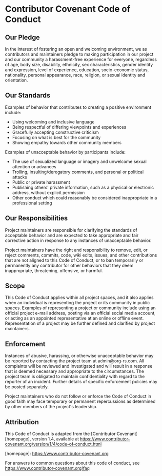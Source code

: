 * Contributor Covenant Code of Conduct

** Our Pledge

In the interest of fostering an open and welcoming environment, we as
contributors and maintainers pledge to making participation in our project and
our community a harassment-free experience for everyone, regardless of age, body
size, disability, ethnicity, sex characteristics, gender identity and expression,
level of experience, education, socio-economic status, nationality, personal
appearance, race, religion, or sexual identity and orientation.

** Our Standards

Examples of behavior that contributes to creating a positive environment
include:

- Using welcoming and inclusive language
- Being respectful of differing viewpoints and experiences
- Gracefully accepting constructive criticism
- Focusing on what is best for the community
- Showing empathy towards other community members
  
Examples of unacceptable behavior by participants include:

- The use of sexualized language or imagery and unwelcome sexual attention or
  advances
- Trolling, insulting/derogatory comments, and personal or political attacks
- Public or private harassment
- Publishing others' private information, such as a physical or electronic
  address, without explicit permission
- Other conduct which could reasonably be considered inappropriate in a
  professional setting

** Our Responsibilities

Project maintainers are responsible for clarifying the standards of acceptable
behavior and are expected to take appropriate and fair corrective action in
response to any instances of unacceptable behavior.

Project maintainers have the right and responsibility to remove, edit, or
reject comments, commits, code, wiki edits, issues, and other contributions
that are not aligned to this Code of Conduct, or to ban temporarily or
permanently any contributor for other behaviors that they deem inappropriate,
threatening, offensive, or harmful.

** Scope

This Code of Conduct applies within all project spaces, and it also applies when
an individual is representing the project or its community in public spaces.
Examples of representing a project or community include using an official
project e-mail address, posting via an official social media account, or acting
as an appointed representative at an online or offline event. Representation of
a project may be further defined and clarified by project maintainers.

** Enforcement

Instances of abusive, harassing, or otherwise unacceptable behavior may be
reported by contacting the project team at admin@org-rs.com. All
complaints will be reviewed and investigated and will result in a response that
is deemed necessary and appropriate to the circumstances. The project team is
obligated to maintain confidentiality with regard to the reporter of an incident.
Further details of specific enforcement policies may be posted separately.

Project maintainers who do not follow or enforce the Code of Conduct in good
faith may face temporary or permanent repercussions as determined by other
members of the project's leadership.

** Attribution

This Code of Conduct is adapted from the [Contributor Covenant][homepage], version 1.4,
available at https://www.contributor-covenant.org/version/1/4/code-of-conduct.html

[homepage]: https://www.contributor-covenant.org

For answers to common questions about this code of conduct, see
https://www.contributor-covenant.org/faq

